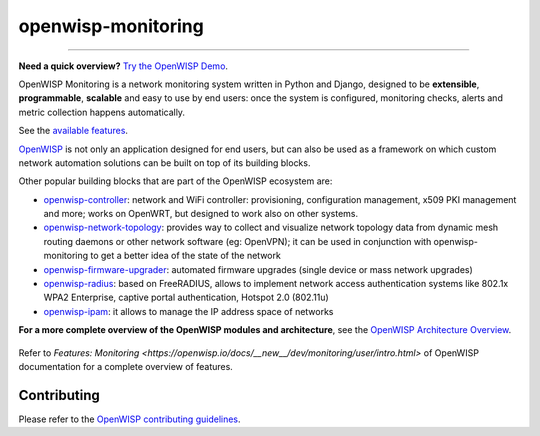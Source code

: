 openwisp-monitoring
===================

.. image:: https://github.com/openwisp/openwisp-monitoring/workflows/OpenWISP%20Monitoring%20CI%20Build/badge.svg?branch=master
    :target: https://github.com/openwisp/openwisp-monitoring/actions?query=workflow%3A%22OpenWISP+Monitoring+CI+Build%22
    :alt: CI build status

.. image:: https://coveralls.io/repos/github/openwisp/openwisp-monitoring/badge.svg?branch=master
    :target: https://coveralls.io/github/openwisp/openwisp-monitoring?branch=master
    :alt: Test coverage

.. image:: https://img.shields.io/librariesio/github/openwisp/openwisp-monitoring
    :target: https://libraries.io/github/openwisp/openwisp-monitoring#repository_dependencies
    :alt: Dependency monitoring

.. image:: https://badge.fury.io/py/openwisp-monitoring.svg
    :target: http://badge.fury.io/py/openwisp-monitoring
    :alt: pypi

.. image:: https://pepy.tech/badge/openwisp-monitoring
    :target: https://pepy.tech/project/openwisp-monitoring
    :alt: downloads

.. image:: https://img.shields.io/gitter/room/nwjs/nw.js.svg?style=flat-square
    :target: https://gitter.im/openwisp/monitoring
    :alt: support chat

.. image:: https://img.shields.io/badge/code%20style-black-000000.svg
    :target: https://pypi.org/project/black/
    :alt: code style: black

.. image:: https://github.com/openwisp/openwisp-monitoring/raw/docs/docs/monitoring-demo.gif
    :target: https://github.com/openwisp/openwisp-monitoring/tree/docs/docs/monitoring-demo.gif
    :alt: Feature Highlights

----

**Need a quick overview?** `Try the OpenWISP Demo
<https://openwisp.org/demo.html>`_.

OpenWISP Monitoring is a network monitoring system written in Python and
Django, designed to be **extensible**, **programmable**, **scalable** and
easy to use by end users: once the system is configured, monitoring
checks, alerts and metric collection happens automatically.

See the `available features <#available-features>`_.

`OpenWISP <http://openwisp.org>`_ is not only an application designed for
end users, but can also be used as a framework on which custom network
automation solutions can be built on top of its building blocks.

Other popular building blocks that are part of the OpenWISP ecosystem are:

- `openwisp-controller
  <https://github.com/openwisp/openwisp-controller>`_: network and WiFi
  controller: provisioning, configuration management, x509 PKI management
  and more; works on OpenWRT, but designed to work also on other systems.
- `openwisp-network-topology
  <https://github.com/openwisp/openwisp-network-topology>`_: provides way
  to collect and visualize network topology data from dynamic mesh routing
  daemons or other network software (eg: OpenVPN); it can be used in
  conjunction with openwisp-monitoring to get a better idea of the state
  of the network
- `openwisp-firmware-upgrader
  <https://github.com/openwisp/openwisp-firmware-upgrader>`_: automated
  firmware upgrades (single device or mass network upgrades)
- `openwisp-radius <https://github.com/openwisp/openwisp-radius>`_: based
  on FreeRADIUS, allows to implement network access authentication systems
  like 802.1x WPA2 Enterprise, captive portal authentication, Hotspot 2.0
  (802.11u)
- `openwisp-ipam <https://github.com/openwisp/openwisp-ipam>`_: it allows
  to manage the IP address space of networks

**For a more complete overview of the OpenWISP modules and architecture**,
see the `OpenWISP Architecture Overview
<https://openwisp.io/docs/general/architecture.html>`_.

.. figure:: https://github.com/openwisp/openwisp-monitoring/raw/docs/docs/dashboard.png
    :align: center


Refer to `Features: Monitoring <https://openwisp.io/docs/__new__/dev/monitoring/user/intro.html>`
of OpenWISP documentation  for a complete overview of features.

Contributing
------------

Please refer to the `OpenWISP contributing guidelines
<http://openwisp.io/docs/developer/contributing.html>`_.

